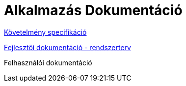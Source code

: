 = Alkalmazás Dokumentáció

link:requirements.adoc[Követelmény specifikáció]

link:system-plan.adoc[Fejlesztői dokumentáció - rendszerterv]

Felhasználói dokumentáció